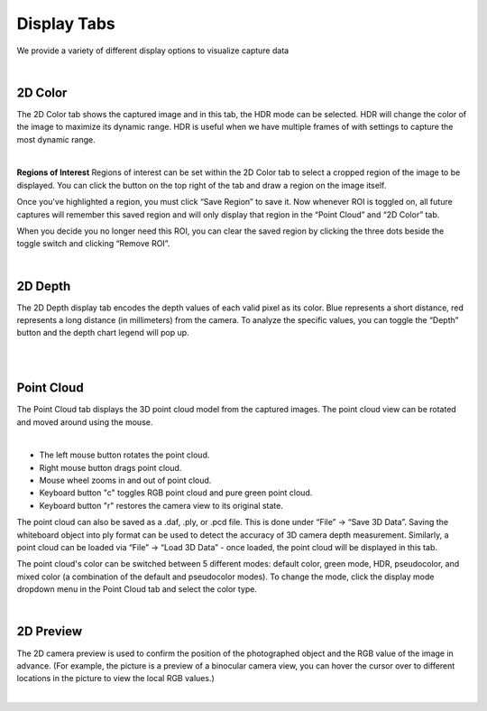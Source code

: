 Display Tabs
=============

We provide a variety of different display options to visualize capture data

|

2D Color
---------
The 2D Color tab shows the captured image and in this tab, the HDR mode can be selected. HDR will change the color of the image to maximize its dynamic range. HDR is useful when 
we have multiple frames of with settings to capture the most dynamic range. 

.. image:: images/tab_2d_color.png
    :align: center
|

**Regions of Interest**
Regions of interest can be set within the 2D Color tab to select a cropped region of the image to be displayed. You can click the button on the top right of the tab and draw a 
region on the image itself.

Once you've highlighted a region, you must click “Save Region” to save it. Now whenever ROI is toggled on, all future captures will remember this saved region and will only 
display that region in the “Point Cloud” and “2D Color” tab.

When you decide you no longer need this ROI, you can clear the saved region by clicking the three dots beside the toggle switch and clicking “Remove ROI”.

|

2D Depth
------
The 2D Depth display tab encodes the depth values of each valid pixel as its color. Blue represents a short distance, red represents a long distance (in millimeters) from the 
camera. To analyze the specific values, you can toggle the “Depth” button and the depth chart legend will pop up.

.. image:: images/tab_2d_depth.png
    :align: center
|
|

Point Cloud
------------
The Point Cloud tab displays the 3D point cloud model from the captured images. The point cloud view can be rotated and moved around using the mouse.

.. image:: images/tab_point_cloud.png
    :align: center
|

* The left mouse button rotates the point cloud.
* Right mouse button drags point cloud.
* Mouse wheel zooms in and out of point cloud.
* Keyboard button "c" toggles RGB point cloud and pure green point cloud.
* Keyboard button "r" restores the camera view to its original state. 

The point cloud can also be saved as a .daf, .ply, or .pcd file. This is done under “File” →  “Save 3D Data”. Saving the whiteboard object into ply format can be used to detect 
the accuracy of 3D camera depth measurement. Similarly, a point cloud can be loaded via “File” → “Load 3D Data” - once loaded, the point cloud will be displayed in this tab.

The point cloud's color can be switched between 5 different modes: default color, green mode, HDR, pseudocolor, and mixed color (a combination of the default and pseudocolor 
modes). To change the mode, click the display mode dropdown menu in the Point Cloud tab and select the color type.

|

2D Preview 
-----------
The 2D camera preview is used to confirm the position of the photographed object and the RGB value of the image in advance. (For example, the picture is a preview of a binocular 
camera view, you can hover the cursor over to different locations in the picture to view the local RGB values.)

.. image:: images/tab_2d_preview.png
    :align: center
|

